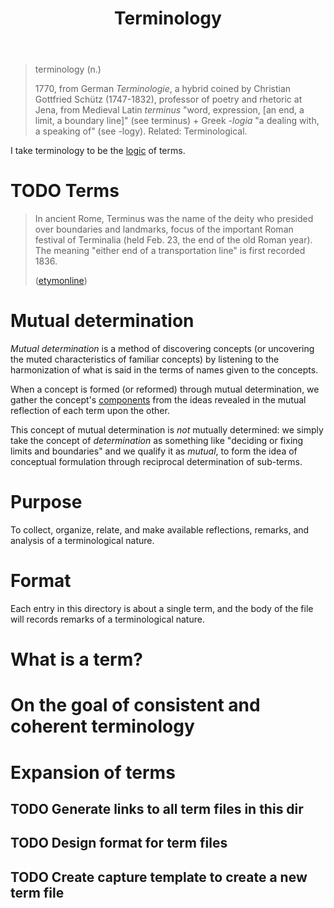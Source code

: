 #+TITLE: Terminology

#+begin_quote
terminology (n.)

1770, from German /Terminologie/, a hybrid coined by Christian Gottfried Schütz
(1747-1832), professor of poetry and rhetoric at Jena, from Medieval Latin
/terminus/ "word, expression, [an end, a limit, a boundary line]" (see terminus) + Greek /-logia/ "a dealing with, a
speaking of" (see -logy). Related: Terminological.
#+end_quote

I take terminology to be the [[file:~/Dropbox/synechepedia/org/themata/logic.org][logic]] of terms.

* TODO Terms

#+begin_quote
In ancient Rome, Terminus was the name of the deity who presided over boundaries and landmarks, focus of the important Roman festival of Terminalia (held Feb. 23, the end of the old Roman year). The meaning "either end of a transportation line" is first recorded 1836.

([[https://www.etymonline.com/word/terminus][etymonline]])
#+end_quote

* Mutual determination

/Mutual determination/ is a method of discovering concepts (or uncovering the
muted characteristics of familiar concepts) by listening to the harmonization of
what is said in the terms of names given to the concepts.

When a concept is formed (or reformed) through mutual determination, we gather
the concept's [[https://www.etymonline.com/search?q=component][components]] from the ideas revealed in the mutual reflection of
each term upon the other.

This concept of mutual determination is /not/ mutually determined: we simply
take the concept of /determination/ as something like "deciding or fixing limits
and boundaries" and we qualify it as /mutual/, to form the idea of conceptual
formulation through reciprocal determination of sub-terms.

* Purpose
To collect, organize, relate, and make available reflections, remarks, and
analysis of a terminological nature.
* Format
Each entry in this directory is about a single term, and the body of the file
will records remarks of a terminological nature.
* What is a term?
* On the goal of consistent and coherent terminology
* Expansion of terms
** TODO Generate links to all term files in this dir
** TODO Design format for term files
** TODO Create capture template to create a new term file
